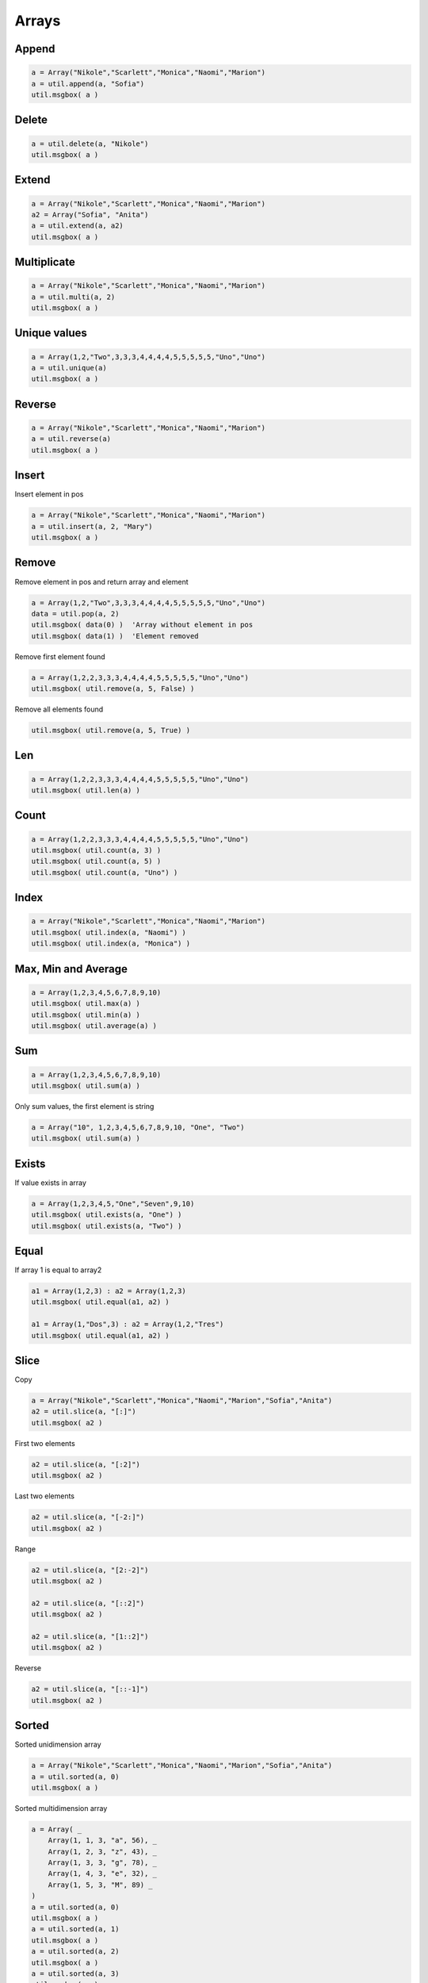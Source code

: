 Arrays
======

Append
------

.. code-block:: vbnet

    a = Array("Nikole","Scarlett","Monica","Naomi","Marion")
    a = util.append(a, "Sofia")
    util.msgbox( a )

Delete
------

.. code-block:: vbnet

    a = util.delete(a, "Nikole")
    util.msgbox( a )

Extend
------

.. code-block:: vbnet

    a = Array("Nikole","Scarlett","Monica","Naomi","Marion")
    a2 = Array("Sofia", "Anita")
    a = util.extend(a, a2)
    util.msgbox( a )

Multiplicate
------------

.. code-block:: vbnet

    a = Array("Nikole","Scarlett","Monica","Naomi","Marion")
    a = util.multi(a, 2)
    util.msgbox( a )

Unique values
-------------

.. code-block:: vbnet

    a = Array(1,2,"Two",3,3,3,4,4,4,4,5,5,5,5,5,"Uno","Uno")
    a = util.unique(a)
    util.msgbox( a )

Reverse
-------

.. code-block:: vbnet

    a = Array("Nikole","Scarlett","Monica","Naomi","Marion")
    a = util.reverse(a)
    util.msgbox( a )

Insert
------

Insert element in pos

.. code-block:: vbnet

    a = Array("Nikole","Scarlett","Monica","Naomi","Marion")
    a = util.insert(a, 2, "Mary")
    util.msgbox( a )

Remove
------

Remove element in pos and return array and element

.. code-block:: vbnet

    a = Array(1,2,"Two",3,3,3,4,4,4,4,5,5,5,5,5,"Uno","Uno")
    data = util.pop(a, 2)
    util.msgbox( data(0) )  'Array without element in pos
    util.msgbox( data(1) )  'Element removed

Remove first element found

.. code-block:: vbnet

    a = Array(1,2,2,3,3,3,4,4,4,4,5,5,5,5,5,"Uno","Uno")
    util.msgbox( util.remove(a, 5, False) )

Remove all elements found

.. code-block:: vbnet

    util.msgbox( util.remove(a, 5, True) )

Len
---

.. code-block:: vbnet

    a = Array(1,2,2,3,3,3,4,4,4,4,5,5,5,5,5,"Uno","Uno")
    util.msgbox( util.len(a) )

Count
-----

.. code-block:: vbnet

    a = Array(1,2,2,3,3,3,4,4,4,4,5,5,5,5,5,"Uno","Uno")
    util.msgbox( util.count(a, 3) )
    util.msgbox( util.count(a, 5) )
    util.msgbox( util.count(a, "Uno") )

Index
-----

.. code-block:: vbnet

    a = Array("Nikole","Scarlett","Monica","Naomi","Marion")
    util.msgbox( util.index(a, "Naomi") )
    util.msgbox( util.index(a, "Monica") )

Max, Min and Average
--------------------

.. code-block:: vbnet

    a = Array(1,2,3,4,5,6,7,8,9,10)
    util.msgbox( util.max(a) )
    util.msgbox( util.min(a) )
    util.msgbox( util.average(a) )

Sum
---

.. code-block:: vbnet

    a = Array(1,2,3,4,5,6,7,8,9,10)
    util.msgbox( util.sum(a) )

Only sum values, the first element is string

.. code-block:: vbnet

    a = Array("10", 1,2,3,4,5,6,7,8,9,10, "One", "Two")
    util.msgbox( util.sum(a) )

Exists
------

If value exists in array

.. code-block:: vbnet

    a = Array(1,2,3,4,5,"One","Seven",9,10)
    util.msgbox( util.exists(a, "One") )
    util.msgbox( util.exists(a, "Two") )

Equal
-----

If array 1 is equal to array2

.. code-block:: vbnet

    a1 = Array(1,2,3) : a2 = Array(1,2,3)
    util.msgbox( util.equal(a1, a2) )

    a1 = Array(1,"Dos",3) : a2 = Array(1,2,"Tres")
    util.msgbox( util.equal(a1, a2) )


Slice
-----

Copy

.. code-block:: vbnet

    a = Array("Nikole","Scarlett","Monica","Naomi","Marion","Sofia","Anita")
    a2 = util.slice(a, "[:]")
    util.msgbox( a2 )

First two elements

.. code-block:: vbnet

    a2 = util.slice(a, "[:2]")
    util.msgbox( a2 )

Last two elements

.. code-block:: vbnet

    a2 = util.slice(a, "[-2:]")
    util.msgbox( a2 )

Range

.. code-block:: vbnet

    a2 = util.slice(a, "[2:-2]")
    util.msgbox( a2 )

    a2 = util.slice(a, "[::2]")
    util.msgbox( a2 )

    a2 = util.slice(a, "[1::2]")
    util.msgbox( a2 )

Reverse

.. code-block:: vbnet

    a2 = util.slice(a, "[::-1]")
    util.msgbox( a2 )


Sorted
------

Sorted unidimension array

.. code-block:: vbnet

    a = Array("Nikole","Scarlett","Monica","Naomi","Marion","Sofia","Anita")
    a = util.sorted(a, 0)
    util.msgbox( a )

Sorted multidimension array

.. code-block:: vbnet

    a = Array( _
        Array(1, 1, 3, "a", 56), _
        Array(1, 2, 3, "z", 43), _
        Array(1, 3, 3, "g", 78), _
        Array(1, 4, 3, "e", 32), _
        Array(1, 5, 3, "M", 89) _
    )
    a = util.sorted(a, 0)
    util.msgbox( a )
    a = util.sorted(a, 1)
    util.msgbox( a )
    a = util.sorted(a, 2)
    util.msgbox( a )
    a = util.sorted(a, 3)
    util.msgbox( a )
    a = util.sorted(a, 4)
    util.msgbox( a )

Get column

.. code-block:: vbnet

    util.msgbox(util.getColumn(a, 1))


Operations
----------

.. code-block:: vbnet

    Sub ArraysOperations()
        util = createUnoService("org.universolibre.EasyDev")

        a1 = Array(1,2,3,4,5) : a2 = Array(3,4,5,6,7,8)
        a = util.union(a1, a2)
        util.msgbox( a )

        a = util.intersection(a1, a2)
        util.msgbox( a )

        a = util.difference(a1, a2)
        util.msgbox( a )

        a = util.symmetricDifference(a1, a2)
        util.msgbox( a )

    End Sub

